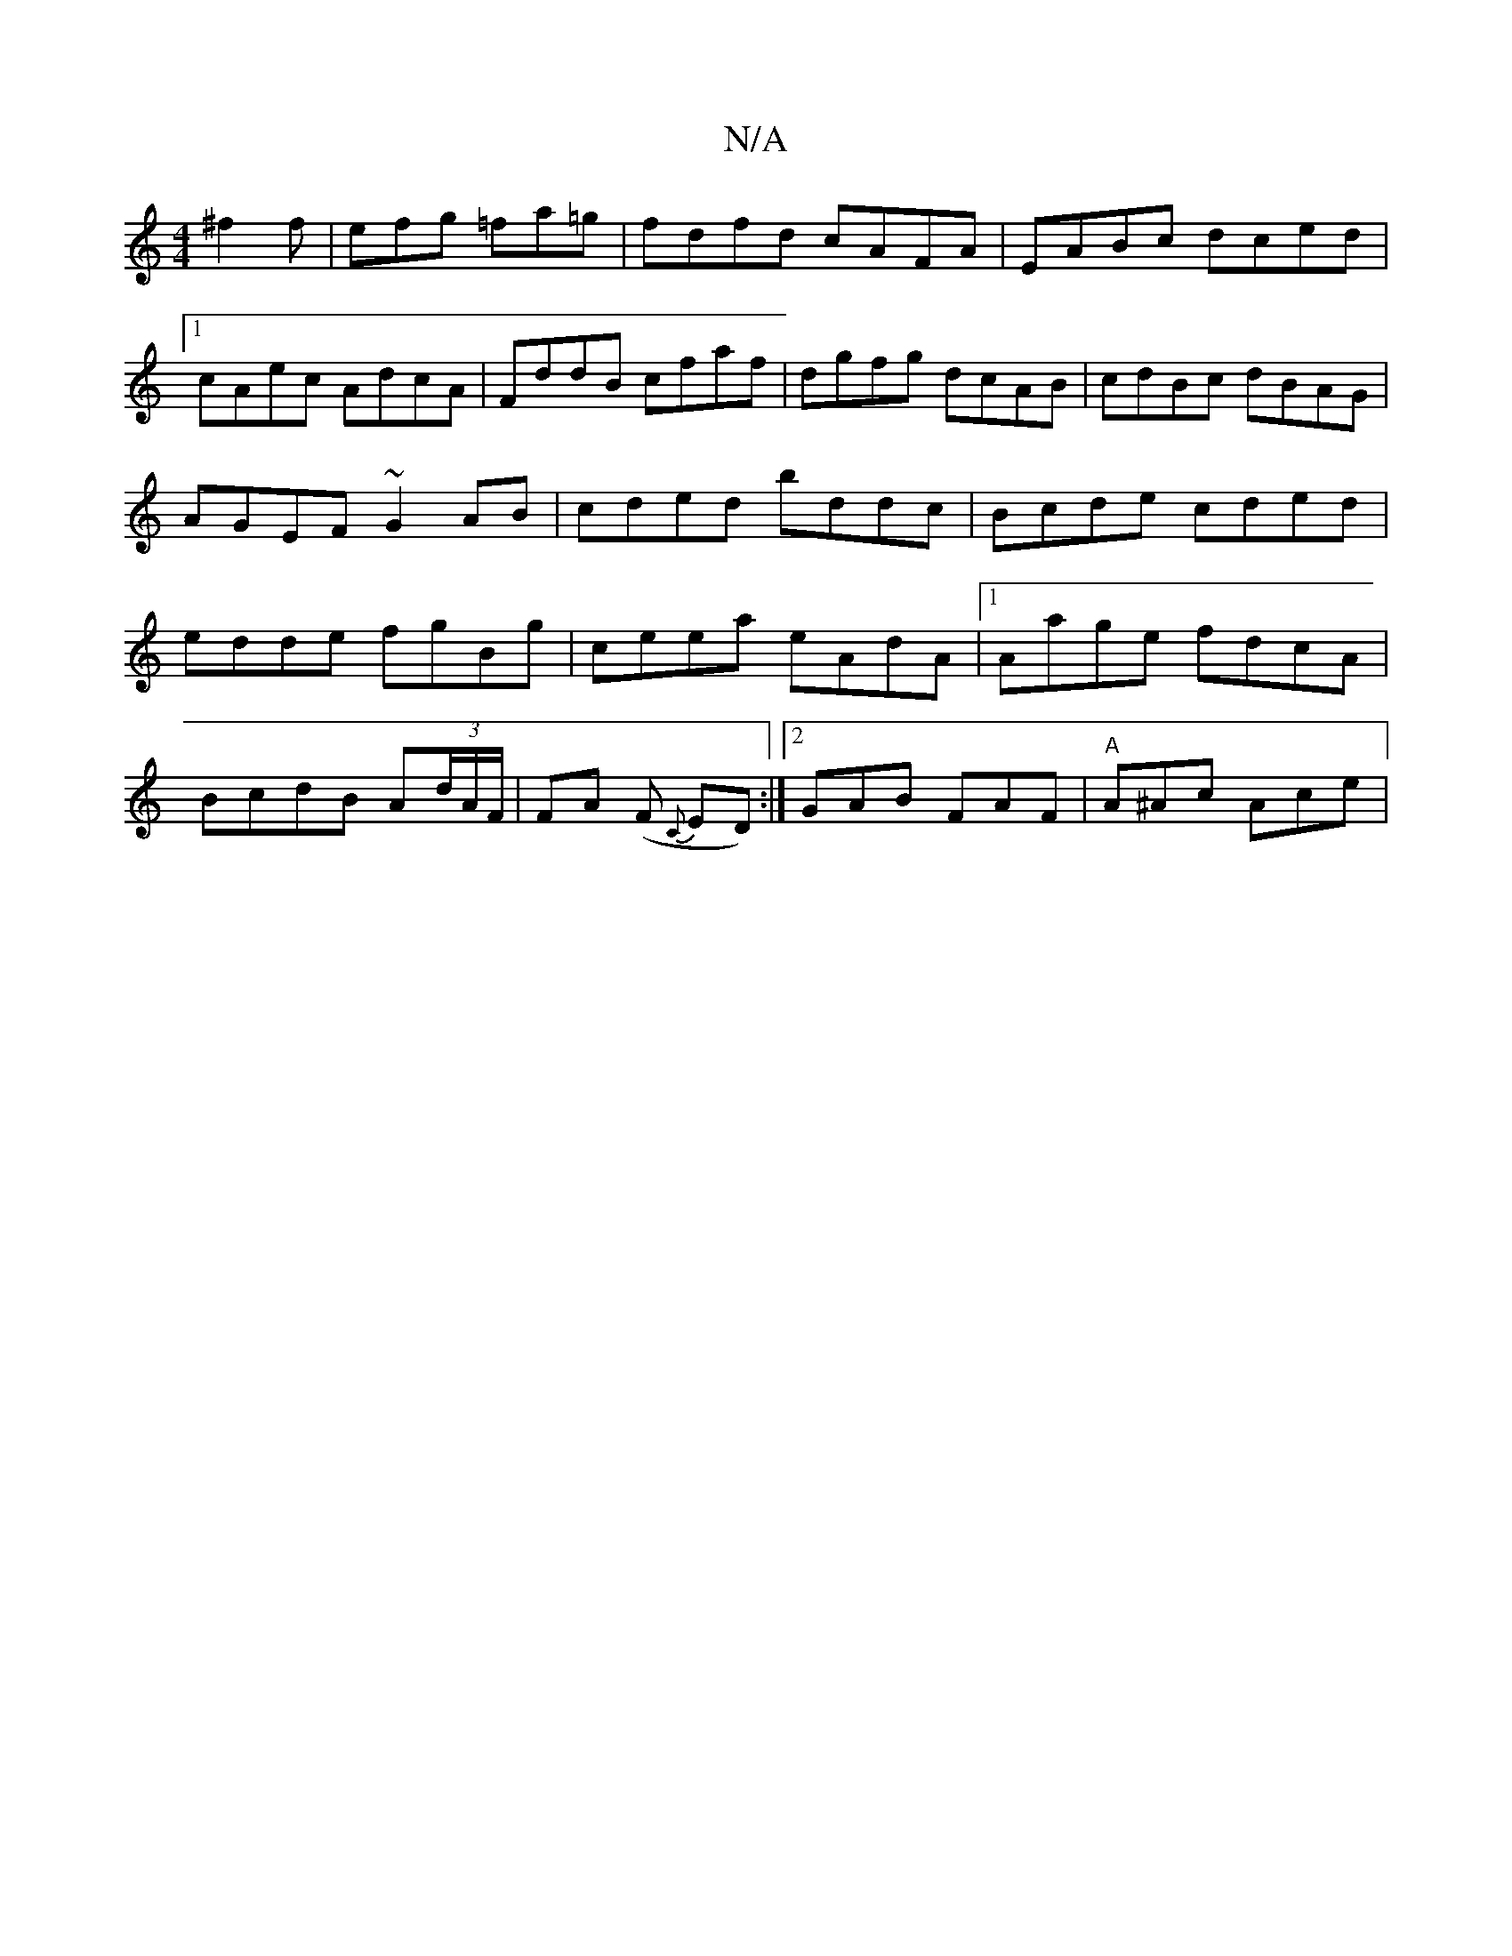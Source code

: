 X:1
T:N/A
M:4/4
R:N/A
K:Cmajor
 ^f2f|efg =fa=g|fdfd cAFA|EABc dced|1 cAec AdcA|FddB cfaf|dgfg dcAB|cdBc dBAG|AGEF ~G2AB|cded bddc|Bcde cded|edde fgBg|ceea eAdA|1 Aage fdcA|
BcdB A(3d/A/F/ | FA (F {C}ED) :|[2 GAB FAF | "A"A^Ac Ace |